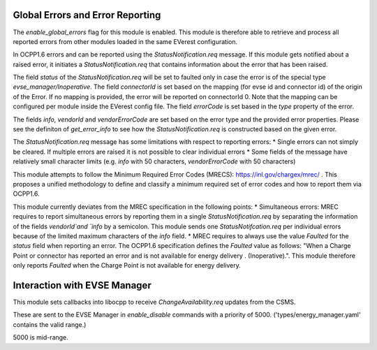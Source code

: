 Global Errors and Error Reporting
=================================

The `enable_global_errors` flag for this module is enabled. This module is therefore able to retrieve and process all reported errors
from other modules loaded in the same EVerest configuration.

In OCPP1.6 errors and can be reported using the `StatusNotification.req` message. If this module gets notified about a raised error,
it initiates a `StatusNotification.req` that contains information about the error that has been raised.

The field `status` of the `StatusNotification.req` will be set to faulted only in case the error is of the special type `evse_manager/Inoperative`.
The field `connectorId` is set based on the mapping (for evse id and connector id) of the origin of the Error. 
If no mapping is provided, the error will be reported on connectorId 0. Note that the mapping can be configured per module 
inside the EVerest config file. 
The field `errorCode` is set based in the `type` property of the error.

The fields `info`, `vendorId` and `vendorErrorCode` are set based on the error type and the provided error properties. Please see the definiton
of `get_error_info` to see how the `StatusNotification.req` is constructed based on the given error.

The `StatusNotification.req` message has some limitations with respect to reporting errors:
* Single errors can not simply be cleared. If multiple errors are raised it is not possible to clear individual errors
* Some fields of the message have relatively small character limits (e.g. `info` with 50 characters, `vendorErrorCode` with 50 characters)

This module attempts to follow the Minimum Required Error Codes (MRECS): https://inl.gov/chargex/mrec/ . This proposes a unified methodology 
to define and classify a minimum required set of error codes and how to report them via OCPP1.6.

This module currently deviates from the MREC specification in the following points:
* Simultaneous errors: MREC requires to report simultaneous errors by reporting them in a single `StatusNotification.req` by separating the 
information of the fields `vendorId`and `info` by a semicolon. This module sends one `StatusNotifcation.req` per individual errors because
of the limited maximum characters of the `info` field.
* MREC requires to always use the value `Faulted` for the `status` field when reporting an error. The OCPP1.6 specification defines the 
`Faulted` value as follows: "When a Charge Point or connector has reported an error and is not available for energy delivery . (Inoperative).".
This module therefore only reports `Faulted` when the Charge Point is not available for energy delivery.

Interaction with EVSE Manager
=============================

This module sets callbacks into libocpp to receive `ChangeAvailability.req` updates from the CSMS.

These are sent to the EVSE Manager in `enable_disable` commands with a priority of 5000. ('types/energy_manager.yaml' contains the valid range.)

5000 is mid-range.
